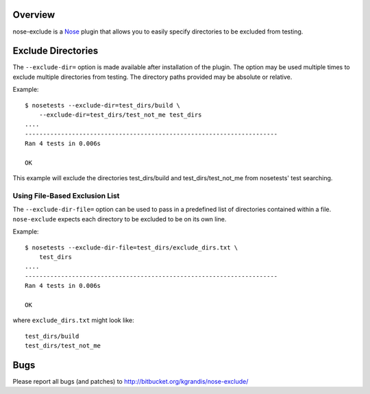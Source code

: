 Overview
========

nose-exclude is a `Nose`_ plugin that allows you to easily specify
directories to be excluded from testing.

.. _Nose: http://somethingaboutorange.com/mrl/projects/nose


Exclude Directories
===================

The ``--exclude-dir=`` option is made available after installation of the
plugin. The option may be used multiple times to exclude multiple directories 
from testing. The directory paths provided may be absolute or relative.

Example::
    
    $ nosetests --exclude-dir=test_dirs/build \
        --exclude-dir=test_dirs/test_not_me test_dirs
    ....
    ----------------------------------------------------------------------
    Ran 4 tests in 0.006s
    
    OK

This example will exclude the directories test_dirs/build and 
test_dirs/test_not_me from nosetests' test searching.

Using File-Based Exclusion List
-------------------------------

The ``--exclude-dir-file=`` option can be used to pass in a predefined
list of directories contained within a file. ``nose-exclude`` expects each
directory to be excluded to be on its own line.

Example::
    
    $ nosetests --exclude-dir-file=test_dirs/exclude_dirs.txt \
        test_dirs
    ....
    ----------------------------------------------------------------------
    Ran 4 tests in 0.006s
    
    OK

where ``exclude_dirs.txt`` might look like: ::

    test_dirs/build
    test_dirs/test_not_me


Bugs
====
Please report all bugs (and patches) to http://bitbucket.org/kgrandis/nose-exclude/

